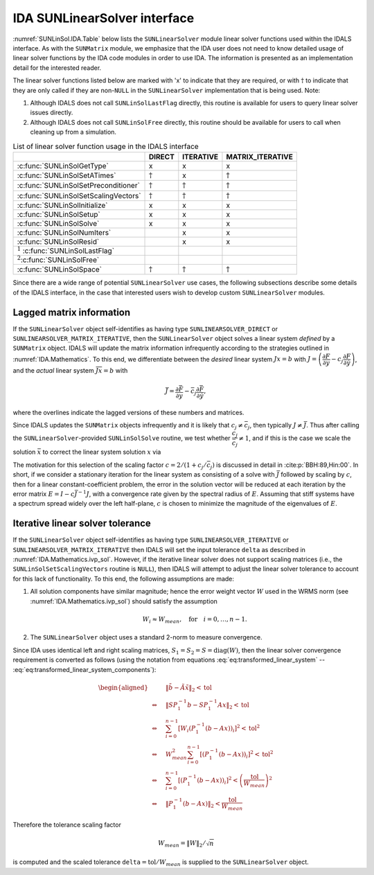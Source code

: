 .. ----------------------------------------------------------------
   SUNDIALS Copyright Start
   Copyright (c) 2025, Lawrence Livermore National Security,
   University of Maryland Baltimore County, and the SUNDIALS contributors.
   Copyright (c) 2013, Lawrence Livermore National Security
   and Southern Methodist University.
   Copyright (c) 2002, Lawrence Livermore National Security.
   All rights reserved.

   See the top-level LICENSE and NOTICE files for details.

   SPDX-License-Identifier: BSD-3-Clause
   SUNDIALS Copyright End
   ----------------------------------------------------------------

.. _SUNLinSol.IDA:

IDA SUNLinearSolver interface
===============================

:numref:`SUNLinSol.IDA.Table` below lists the ``SUNLinearSolver`` module linear solver
functions used within the IDALS interface. As with the ``SUNMatrix`` module, we
emphasize that the IDA user does not need to know detailed usage of linear
solver functions by the IDA code modules in order to use IDA. The
information is presented as an implementation detail for the interested reader.

The linear solver functions listed below are marked with 'x' to
indicate that they are required, or with :math:`\dagger` to indicate that
they are only called if they are non-``NULL`` in the ``SUNLinearSolver``
implementation that is being used. Note:

#. Although IDALS does not call ``SUNLinSolLastFlag``
   directly, this routine is available for users to query linear solver
   issues directly.

#. Although IDALS does not call ``SUNLinSolFree``
   directly, this routine should be available for users to call when
   cleaning up from a simulation.

.. _SUNLinSol.IDA.Table:
.. table:: List of linear solver function usage in the IDALS interface

   +----------------------------------------+-----------------+-----------------+------------------+
   |                                        |     DIRECT      |    ITERATIVE    | MATRIX_ITERATIVE |
   +========================================+=================+=================+==================+
   | :c:func:`SUNLinSolGetType`             | x               | x               | x                |
   +----------------------------------------+-----------------+-----------------+------------------+
   | :c:func:`SUNLinSolSetATimes`           | :math:`\dagger` | x               | :math:`\dagger`  |
   +----------------------------------------+-----------------+-----------------+------------------+
   | :c:func:`SUNLinSolSetPreconditioner`   | :math:`\dagger` | :math:`\dagger` | :math:`\dagger`  |
   +----------------------------------------+-----------------+-----------------+------------------+
   | :c:func:`SUNLinSolSetScalingVectors`   | :math:`\dagger` | :math:`\dagger` | :math:`\dagger`  |
   +----------------------------------------+-----------------+-----------------+------------------+
   | :c:func:`SUNLinSolInitialize`          | x               | x               | x                |
   +----------------------------------------+-----------------+-----------------+------------------+
   | :c:func:`SUNLinSolSetup`               | x               | x               | x                |
   +----------------------------------------+-----------------+-----------------+------------------+
   | :c:func:`SUNLinSolSolve`               | x               | x               | x                |
   +----------------------------------------+-----------------+-----------------+------------------+
   | :c:func:`SUNLinSolNumIters`            |                 | x               | x                |
   +----------------------------------------+-----------------+-----------------+------------------+
   | :c:func:`SUNLinSolResid`               |                 | x               | x                |
   +----------------------------------------+-----------------+-----------------+------------------+
   | :math:`^1` :c:func:`SUNLinSolLastFlag` |                 |                 |                  |
   +----------------------------------------+-----------------+-----------------+------------------+
   | :math:`^2`\ :c:func:`SUNLinSolFree`    |                 |                 |                  |
   +----------------------------------------+-----------------+-----------------+------------------+
   | :c:func:`SUNLinSolSpace`               | :math:`\dagger` | :math:`\dagger` | :math:`\dagger`  |
   +----------------------------------------+-----------------+-----------------+------------------+

Since there are a wide range of potential ``SUNLinearSolver`` use cases, the following
subsections describe some details of the IDALS interface, in the case that
interested users wish to develop custom ``SUNLinearSolver`` modules.

.. _SUNLinSol.IDA.Lagged:

Lagged matrix information
-------------------------

If the ``SUNLinearSolver`` object self-identifies as having type
``SUNLINEARSOLVER_DIRECT`` or ``SUNLINEARSOLVER_MATRIX_ITERATIVE``, then the
``SUNLinearSolver`` object solves a linear system *defined* by a ``SUNMatrix``
object. IDALS will update the matrix information infrequently according to the
strategies outlined in :numref:`IDA.Mathematics`. To this end, we
differentiate between the *desired* linear system :math:`Jx=b` with
:math:`J = \left(\dfrac{\partial F}{\partial y}-c_j \dfrac{\partial F}{\partial\dot{y}}\right)`,
and the *actual* linear system :math:`\bar{J}\bar{x}=b` with

.. math::

   \bar{J} = \dfrac{\partial \bar{F}}{\partial y}
   - \bar{c}_j \dfrac{\partial \bar{F}}{\partial\dot{y}},

where the overlines indicate the lagged versions of these numbers and matrices.

Since IDALS updates the ``SUNMatrix`` objects infrequently and it is likely that
:math:`c_j\ne\bar{c}_j`, then typically :math:`J\ne\bar{J}`. Thus after calling
the ``SUNLinearSolver``-provided ``SUNLinSolSolve`` routine, we test whether
:math:`\dfrac{c_j}{\bar{c}_j} \ne 1`, and if this is
the case we scale the solution :math:`\bar{x}` to correct the linear system
solution :math:`x` via

.. math::
   :label: IDA_rescaling

   x = \frac{2}{1 + c_j / \bar{c}_j} \bar{x}.

The motivation for this selection of the scaling factor :math:`c = 2/(1 + c_j/\bar{c}_j)`
is discussed in detail in :cite:p:`BBH:89,Hin:00`. In short, if we consider a stationary
iteration for the linear system as consisting of a solve with :math:`\bar{J}`
followed by scaling by :math:`c`, then for a linear constant-coefficient
problem, the error in the solution vector will be reduced at each iteration by
the error matrix :math:`E = I - c \bar{J}^{-1} J`, with a convergence rate given
by the spectral radius of :math:`E`. Assuming that stiff systems have a spectrum
spread widely over the left half-plane, :math:`c` is chosen to minimize the
magnitude of the eigenvalues of :math:`E`.

.. _SUNLinSol.IDA.Iterative.Tolerance:

Iterative linear solver tolerance
---------------------------------

If the ``SUNLinearSolver`` object self-identifies as having type
``SUNLINEARSOLVER_ITERATIVE`` or
``SUNLINEARSOLVER_MATRIX_ITERATIVE`` then IDALS will set the input
tolerance ``delta`` as described in :numref:`IDA.Mathematics.ivp_sol`. However, if the
iterative linear solver does not support scaling matrices (i.e., the
``SUNLinSolSetScalingVectors`` routine is ``NULL``), then IDALS will attempt
to adjust the linear solver tolerance to account for this lack of functionality.
To this end, the following assumptions are made:

#. All solution components have similar magnitude; hence the error
   weight vector :math:`W` used in the WRMS norm (see :numref:`IDA.Mathematics.ivp_sol`)
   should satisfy the assumption

   .. math:: W_i \approx W_{mean},\quad \text{for}\quad i=0,\ldots,n-1.

#. The ``SUNLinearSolver`` object uses a standard 2-norm to measure
   convergence.

Since IDA uses identical left and right scaling matrices,
:math:`S_1 = S_2 = S = \operatorname{diag}(W)`, then the linear
solver convergence requirement is converted as follows
(using the notation from equations :eq:`eq:transformed_linear_system` -- :eq:`eq:transformed_linear_system_components`):

.. math::

   \begin{aligned}
     &\left\| \tilde{b} - \tilde{A} \tilde{x} \right\|_2  <  \text{tol}\\
     \Leftrightarrow \quad & \left\| S P_1^{-1} b - S P_1^{-1} A x \right\|_2  <  \text{tol}\\
     \Leftrightarrow \quad & \sum_{i=0}^{n-1} \left[W_i \left(P_1^{-1} (b - A x)\right)_i\right]^2  <  \text{tol}^2\\
     \Leftrightarrow \quad & W_{mean}^2 \sum_{i=0}^{n-1} \left[\left(P_1^{-1} (b - A x)\right)_i\right]^2  <  \text{tol}^2\\
     \Leftrightarrow \quad & \sum_{i=0}^{n-1} \left[\left(P_1^{-1} (b - A x)\right)_i\right]^2  <  \left(\frac{\text{tol}}{W_{mean}}\right)^2\\
     \Leftrightarrow \quad & \left\| P_1^{-1} (b - A x)\right\|_2  <  \frac{\text{tol}}{W_{mean}}\end{aligned}

Therefore the tolerance scaling factor

.. math:: W_{mean} = \|W\|_2 / \sqrt{n}

is computed and the scaled tolerance ``delta``\ :math:`= \text{tol} / W_{mean}` is
supplied to the ``SUNLinearSolver`` object.
